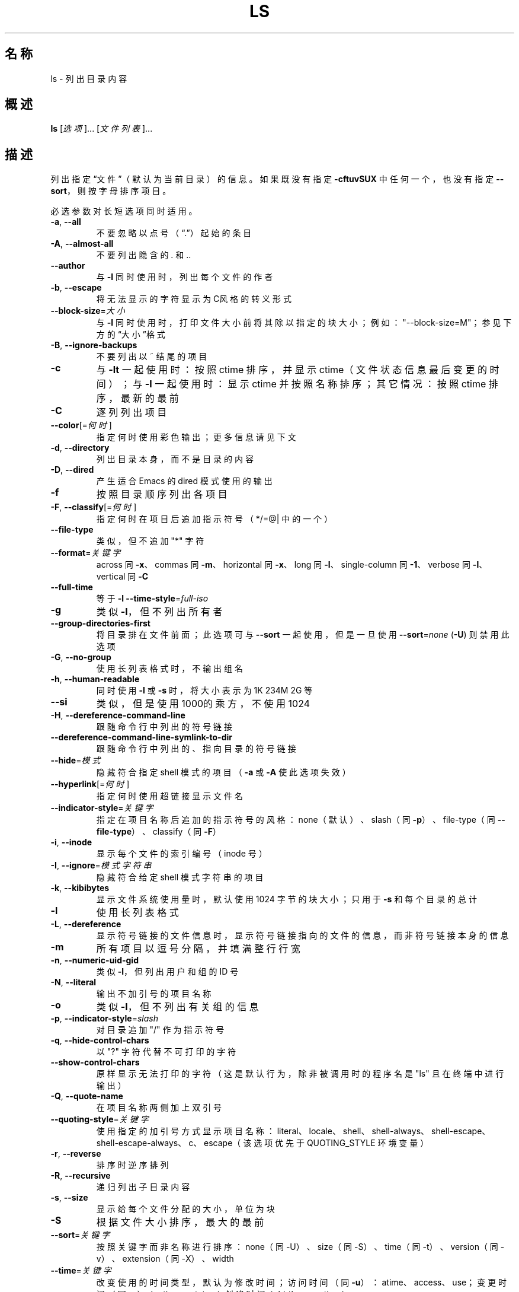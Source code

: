.\" DO NOT MODIFY THIS FILE!  It was generated by help2man 1.48.5.
.\"*******************************************************************
.\"
.\" This file was generated with po4a. Translate the source file.
.\"
.\"*******************************************************************
.TH LS 1 2022年9月 "GNU coreutils 9.1" 用户命令
.SH 名称
ls \- 列出目录内容
.SH 概述
\fBls\fP [\fI\,选项\/\fP]... [\fI\,文件列表\/\fP]...
.SH 描述
.\" Add any additional description here
.PP
列出指定“文件”（默认为当前目录）的信息。如果既没有指定 \fB\-cftuvSUX\fP 中任何一个，也没有指定 \fB\-\-sort\fP，则按字母排序项目。
.PP
必选参数对长短选项同时适用。
.TP 
\fB\-a\fP, \fB\-\-all\fP
不要忽略以点号（“.”）起始的条目
.TP 
\fB\-A\fP, \fB\-\-almost\-all\fP
不要列出隐含的 . 和 ..
.TP 
\fB\-\-author\fP
与 \fB\-l\fP 同时使用时，列出每个文件的作者
.TP 
\fB\-b\fP, \fB\-\-escape\fP
将无法显示的字符显示为C风格的转义形式
.TP 
\fB\-\-block\-size\fP=\fI\,大小\/\fP
与 \fB\-l\fP 同时使用时，打印文件大小前将其除以指定的块大小；例如："\-\-block\-size=M"；参见下方的“大小”格式
.TP 
\fB\-B\fP, \fB\-\-ignore\-backups\fP
不要列出以 ~ 结尾的项目
.TP 
\fB\-c\fP
与 \fB\-lt\fP 一起使用时：按照 ctime 排序，并显示 ctime（文件状态信息最后变更的时间）；与 \fB\-l\fP 一起使用时：显示 ctime
并按照名称排序；其它情况：按照 ctime 排序，最新的最前
.TP 
\fB\-C\fP
逐列列出项目
.TP 
\fB\-\-color\fP[=\fI\,何时\/\fP]
指定何时使用彩色输出；更多信息请见下文
.TP 
\fB\-d\fP, \fB\-\-directory\fP
列出目录本身，而不是目录的内容
.TP 
\fB\-D\fP, \fB\-\-dired\fP
产生适合 Emacs 的 dired 模式使用的输出
.TP 
\fB\-f\fP
按照目录顺序列出各项目
.TP 
\fB\-F\fP, \fB\-\-classify\fP[=\fI\,何时\/\fP]
指定何时在项目后追加指示符号（*/=@| 中的一个）
.TP 
\fB\-\-file\-type\fP
类似，但不追加 "*" 字符
.TP 
\fB\-\-format\fP=\fI\,关键字\/\fP
across 同 \fB\-x\fP、commas 同 \fB\-m\fP、horizontal 同 \fB\-x\fP、long 同 \fB\-l\fP、single\-column
同 \fB\-1\fP、verbose 同 \fB\-l\fP、vertical 同 \fB\-C\fP
.TP 
\fB\-\-full\-time\fP
等于 \fB\-l\fP \fB\-\-time\-style\fP=\fI\,full\-iso\/\fP
.TP 
\fB\-g\fP
类似 \fB\-l\fP，但不列出所有者
.TP 
\fB\-\-group\-directories\-first\fP
将目录排在文件前面；此选项可与 \fB\-\-sort\fP 一起使用，但是一旦使用 \fB\-\-sort\fP=\fI\,none\/\fP (\fB\-U\fP) 则禁用此选项
.TP 
\fB\-G\fP, \fB\-\-no\-group\fP
使用长列表格式时，不输出组名
.TP 
\fB\-h\fP, \fB\-\-human\-readable\fP
同时使用 \fB\-l\fP 或 \fB\-s\fP 时，将大小表示为 1K 234M 2G 等
.TP 
\fB\-\-si\fP
类似，但是使用1000的乘方，不使用1024
.TP 
\fB\-H\fP, \fB\-\-dereference\-command\-line\fP
跟随命令行中列出的符号链接
.TP 
\fB\-\-dereference\-command\-line\-symlink\-to\-dir\fP
跟随命令行中列出的、指向目录的符号链接
.TP 
\fB\-\-hide\fP=\fI\,模式\/\fP
隐藏符合指定 shell 模式的项目（\fB\-a\fP 或 \fB\-A\fP 使此选项失效）
.TP 
\fB\-\-hyperlink\fP[=\fI\,何时\/\fP]
指定何时使用超链接显示文件名
.TP 
\fB\-\-indicator\-style\fP=\fI\,关键字\/\fP
指定在项目名称后追加的指示符号的风格：none（默认）、slash（同 \fB\-p\fP）、file\-type（同
\fB\-\-file\-type\fP）、classify（同 \fB\-F\fP）
.TP 
\fB\-i\fP, \fB\-\-inode\fP
显示每个文件的索引编号（inode 号）
.TP 
\fB\-I\fP, \fB\-\-ignore\fP=\fI\,模式字符串\/\fP
隐藏符合给定 shell 模式字符串的项目
.TP 
\fB\-k\fP, \fB\-\-kibibytes\fP
显示文件系统使用量时，默认使用 1024 字节的块大小；只用于 \fB\-s\fP 和每个目录的总计
.TP 
\fB\-l\fP
使用长列表格式
.TP 
\fB\-L\fP, \fB\-\-dereference\fP
显示符号链接的文件信息时，显示符号链接指向的文件的信息，而非符号链接本身的信息
.TP 
\fB\-m\fP
所有项目以逗号分隔，并填满整行行宽
.TP 
\fB\-n\fP, \fB\-\-numeric\-uid\-gid\fP
类似 \fB\-l\fP，但列出用户和组的 ID 号
.TP 
\fB\-N\fP, \fB\-\-literal\fP
输出不加引号的项目名称
.TP 
\fB\-o\fP
类似 \fB\-l\fP，但不列出有关组的信息
.TP 
\fB\-p\fP, \fB\-\-indicator\-style\fP=\fI\,slash\/\fP
对目录追加 "/" 作为指示符号
.TP 
\fB\-q\fP, \fB\-\-hide\-control\-chars\fP
以 "?" 字符代替不可打印的字符
.TP 
\fB\-\-show\-control\-chars\fP
原样显示无法打印的字符（这是默认行为，除非被调用时的程序名是 "ls" 且在终端中进行输出）
.TP 
\fB\-Q\fP, \fB\-\-quote\-name\fP
在项目名称两侧加上双引号
.TP 
\fB\-\-quoting\-style\fP=\fI\,关键字\/\fP
使用指定的加引号方式显示项目名称：literal、locale、shell、shell\-always、shell\-escape、shell\-escape\-always、c、escape（该选项优先于
QUOTING_STYLE 环境变量）
.TP 
\fB\-r\fP, \fB\-\-reverse\fP
排序时逆序排列
.TP 
\fB\-R\fP, \fB\-\-recursive\fP
递归列出子目录内容
.TP 
\fB\-s\fP, \fB\-\-size\fP
显示给每个文件分配的大小，单位为块
.TP 
\fB\-S\fP
根据文件大小排序，最大的最前
.TP 
\fB\-\-sort\fP=\fI\,关键字\/\fP
按照关键字而非名称进行排序：none（同 \-U）、size（同 \-S）、time（同 \-t）、version（同 \-v）、extension（同
\-X）、width
.TP 
\fB\-\-time\fP=\fI\,关键字\/\fP
改变使用的时间类型，默认为修改时间；访问时间（同 \fB\-u\fP）：atime、access、use；变更时间（同
\fB\-c\fP）：ctime、status；创建时间：birth、creation；
.IP
和 \-l 同时使用时，关键字 指定要显示的时间类型；和 \-\-sort=time 同时使用时，按照关键字进行排序（最新的最前）
.TP 
\fB\-\-time\-style\fP=\fI\,时间风格\/\fP
使用 \fB\-l\fP 时显示的时间/日期格式；参见下面“时间风格”的相关内容
.TP 
\fB\-t\fP
按时间排序，最新的最前；参见 \fB\-\-time\fP
.TP 
\fB\-T\fP, \fB\-\-tabsize\fP=\fI\,列数\/\fP
指定制表符宽度为给定列数，而非默认的 8
.TP 
\fB\-u\fP
与 \fB\-lt\fP 同时使用时：显示访问时间且按访问时间排序；与 \fB\-l\fP 同时使用时：显示访问时间但按名称排序；其他情况：按访问时间排序，最新的最前
.TP 
\fB\-U\fP
不进行排序；按照目录顺序列出项目
.TP 
\fB\-v\fP
对文本中的数字（或版本号）进行自然排序
.TP 
\fB\-w\fP, \fB\-\-width\fP=\fI\,列数\/\fP
设置输出宽度为指定列数。0 表示无限制
.TP 
\fB\-x\fP
逐行列出项目而不是逐列列出
.TP 
\fB\-X\fP
按照扩展名的字母顺序排序
.TP 
\fB\-Z\fP, \fB\-\-context\fP
输出每个文件的所有安全上下文信息
.TP 
\fB\-\-zero\fP
以 NUL 字符而非换行结束每个输出行
.TP 
\fB\-1\fP
每行只列出一个文件
.TP 
\fB\-\-help\fP
显示此帮助信息并退出
.TP 
\fB\-\-version\fP
显示版本信息并退出
.PP
大小的参数是一个整数，后面可以跟一个单位（例如：10K 指 10*1024）。可用的单位有 K、M、G、T、P、E、Z、Y（1024 的幂）以及
KB、MB、...（1000 的幂）。也可以使用二进制前缀：KiB=K、MiB=M，以此类推。
.PP
时间风格参数可以是 full\-iso、long\-iso、iso、locale，或者“+格式”。“格式”的解析方式同 \fBdate\fP(1)。如果“格式”是
格式1<换行符>格式2 的话，则 格式1 将应用于时间较久远的文件，格式2 将应用于时间较近的文件。“时间风格”如果带有
"posix\-" 前缀，则它只会在区域设置非 POSIX 时生效。另外，可以使用 TIME_STYLE 环境变量设置默认使用的风格。
.PP
“何时”参数的默认值是 "always"，也可以设为 "auto" 或 "never"。
.PP
使用颜色来区分文件类型的功能默认禁用，也可以使用 \fB\-\-color\fP=\fI\,never\/\fP 禁用。若使用
\fB\-\-color\fP=\fI\,auto\/\fP 选项，ls 只在标准输出连接至终端时才生成颜色代码。LS_COLORS 环境变量可以改变颜色设置。可以使用
\fBdircolors\fP(1) 命令来设置它。
.SS 退出状态：
.TP 
0
表示正常，
.TP 
1
表示小问题（例如：无法访问子目录），
.TP 
2
表示严重问题（例如：无法使用命令行参数）。
.SH 作者
由 Richard M. Stallman 和 David MacKenzie 编写。
.SH 报告错误
GNU coreutils 的在线帮助： <https://www.gnu.org/software/coreutils/>
.br
请向 <https://translationproject.org/team/zh_CN.html> 报告翻译错误。
.SH 版权
Copyright \(co 2022 Free Software Foundation, Inc.  License GPLv3+: GNU GPL
version 3 or later <https://gnu.org/licenses/gpl.html>.
.br
本软件是自由软件：您可以自由修改和重新发布它。在法律允许的范围内，不提供任何保证。
.SH 参见
\fBdircolors\fP(1)
.PP
.br
完整文档请见： <https://www.gnu.org/software/coreutils/ls>
.br
或者在本地使用： info \(aq(coreutils) ls invocation\(aq
